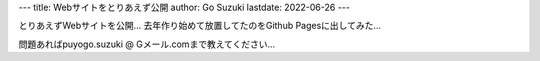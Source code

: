 ---
title: Webサイトをとりあえず公開
author: Go Suzuki
lastdate: 2022-06-26
---

とりあえずWebサイトを公開…
去年作り始めて放置してたのをGithub Pagesに出してみた…

問題あればpuyogo.suzuki @ Gメール.comまで教えてください…
